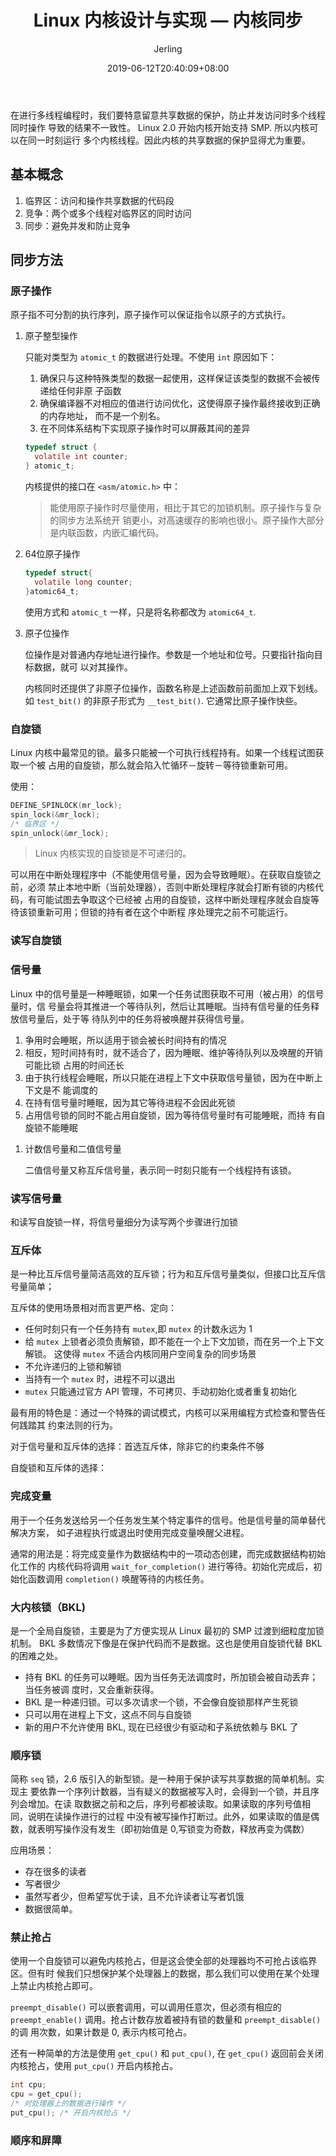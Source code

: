 #+TITLE: Linux 内核设计与实现 --- 内核同步
#+DATE: 2019-06-12T20:40:09+08:00
#+PUBLISHDATE: 2019-06-12T20:40:09+08:00
#+DRAFT: nil
#+TAGS: nil, nil
#+DESCRIPTION: Short description
#+HUGO_CUSTOM_FRONT_MATTER: :author_homepage "https://github.com/Jerling"
#+HUGO_CUSTOM_FRONT_MATTER: :toc true
#+HUGO_AUTO_SET_LASTMOD: t
#+HUGO_BASE_DIR: ../
#+HUGO_SECTION: ./post
#+HUGO_TYPE: post
#+HUGO_WEIGHT: auto
#+AUTHOR: Jerling
#+HUGO_CATEGORIES: 学习笔记
#+HUGO_TAGS: linux kernel 内核同步
在进行多线程编程时，我们要特意留意共享数据的保护，防止并发访问时多个线程同时操作
导致的结果不一致性。 Linux 2.0 开始内核开始支持 SMP. 所以内核可以在同一时刻运行
多个内核线程。因此内核的共享数据的保护显得尤为重要。
** 基本概念
1. 临界区：访问和操作共享数据的代码段
2. 竞争：两个或多个线程对临界区的同时访问
3. 同步：避免并发和防止竞争
** 同步方法
*** 原子操作
原子指不可分割的执行序列，原子操作可以保证指令以原子的方式执行。
**** 原子整型操作
只能对类型为 =atomic_t= 的数据进行处理。不使用 =int= 原因如下：
1. 确保只与这种特殊类型的数据一起使用，这样保证该类型的数据不会被传递给任何非原
   子函数
2. 确保编译器不对相应的值进行访问优化，这使得原子操作最终接收到正确的内存地址，
   而不是一个别名。
3. 在不同体系结构下实现原子操作时可以屏蔽其间的差异

#+BEGIN_SRC c
typedef struct {
  volatile int counter;
} atomic_t;
#+END_SRC
内核提供的接口在 =<asm/atomic.h>= 中：
[[/images/截图_2019-06-12_21-08-15.png]]

#+BEGIN_QUOTE
能使用原子操作时尽量使用，相比于其它的加锁机制。原子操作与复杂的同步方法系统开
销更小，对高速缓存的影响也很小。原子操作大部分是内联函数，内嵌汇编代码。
#+END_QUOTE
**** 64位原子操作
#+BEGIN_SRC c
typedef struct{
  volatile long counter;
}atomic64_t;
#+END_SRC
使用方式和 =atomic_t= 一样，只是将名称都改为 =atomic64_t=.
**** 原子位操作
位操作是对普通内存地址进行操作。参数是一个地址和位号。只要指针指向目标数据，就可
以对其操作。
[[/images/截图_2019-06-12_21-23-14.png]]

内核同时还提供了非原子位操作，函数名称是上述函数前前面加上双下划线。如
=test_bit()= 的非原子形式为 =__test_bit()=. 它通常比原子操作快些。
*** 自旋锁
Linux 内核中最常见的锁。最多只能被一个可执行线程持有。如果一个线程试图获取一个被
占用的自旋锁，那么就会陷入忙循环－旋转－等待锁重新可用。

使用：
#+BEGIN_SRC c
DEFINE_SPINLOCK(mr_lock);
spin_lock(&mr_lock);
/* 临界区 */
spin_unlock(&mr_lock);
#+END_SRC
#+BEGIN_QUOTE
Linux 内核实现的自旋锁是不可递归的。
#+END_QUOTE
可以用在中断处理程序中（不能使用信号量，因为会导致睡眠）。在获取自旋锁之前，必须
禁止本地中断（当前处理器），否则中断处理程序就会打断有锁的内核代码，有可能试图去争取这个已经被
占用的自旋锁，这样中断处理程序就会自旋等待该锁重新可用；但锁的持有者在这个中断程
序处理完之前不可能运行。

[[/images/截图_2019-06-12_21-53-11.png]]
*** 读写自旋锁
[[/images/截图_2019-06-12_22-20-37.png]]
*** 信号量
Linux 中的信号量是一种睡眠锁，如果一个任务试图获取不可用（被占用）的信号量时，信
号量会将其推进一个等待队列，然后让其睡眠。当持有信号量的任务释放信号量后，处于等
待队列中的任务将被唤醒并获得信号量。

1. 争用时会睡眠，所以适用于锁会被长时间持有的情况
2. 相反，短时间持有时，就不适合了，因为睡眠、维护等待队列以及唤醒的开销可能比锁
   占用的时间还长
3. 由于执行线程会睡眠，所以只能在进程上下文中获取信号量锁，因为在中断上下文是不
   能调度的
4. 在持有信号量时睡眠，因为其它等待进程不会因此死锁
5. 占用信号锁的同时不能占用自旋锁，因为等待信号量时有可能睡眠，而持
   有自旋锁不能睡眠
**** 计数信号量和二值信号量
二值信号量又称互斥信号量，表示同一时刻只能有一个线程持有该锁。

[[/images/截图_2019-06-12_22-37-14.png]]
*** 读写信号量
和读写自旋锁一样，将信号量细分为读写两个步骤进行加锁
*** 互斥体
是一种比互斥信号量简洁高效的互斥锁；行为和互斥信号量类似，但接口比互斥信号量简单；
[[/images/截图_2019-06-12_23-31-46.png]]

互斥体的使用场景相对而言更严格、定向：
- 任何时刻只有一个任务持有 =mutex=,即 =mutex= 的计数永远为 1
- 给 =mutex= 上锁者必须负责解锁，即不能在一个上下文加锁，而在另一个上下文解锁。
  这使得 =mutex= 不适合内核同用户空间复杂的同步场景
- 不允许递归的上锁和解锁
- 当持有一个 =mutex= 时，进程不可以退出
- =mutex= 只能通过官方 API 管理，不可拷贝、手动初始化或者重复初始化
  

最有用的特色是：通过一个特殊的调试模式，内核可以采用编程方式检查和警告任何践踏其
约束法则的行为。

对于信号量和互斥体的选择：首选互斥体，除非它的约束条件不够

自旋锁和互斥体的选择：
[[/images/截图_2019-06-12_23-44-23.png]]
*** 完成变量
用于一个任务发送给另一个任务发生某个特定事件的信号。他是信号量的简单替代解决方案，
如子进程执行或退出时使用完成变量唤醒父进程。

通常的用法是：将完成变量作为数据结构中的一项动态创建，而完成数据结构初始化工作的
内核代码将调用 =wait_for_completion()= 进行等待。初始化完成后，初始化函数调用
=completion()= 唤醒等待的内核任务。

[[/images/截图_2019-06-13_20-50-43.png]]
*** 大内核锁（BKL)
是一个全局自旋锁，主要是为了方便实现从 Linux 最初的 SMP 过渡到细粒度加锁机制。
BKL 多数情况下像是在保护代码而不是数据。这也是使用自旋锁代替 BKL 的困难之处。

- 持有 BKL 的任务可以睡眠。因为当任务无法调度时，所加锁会被自动丢弃；当任务被调
  度时，又会重新获得。
- BKL 是一种递归锁。可以多次请求一个锁，不会像自旋锁那样产生死锁
- 只可以用在进程上下文，这点不同与自旋锁
- 新的用户不允许使用 BKL, 现在已经很少有驱动和子系统依赖与 BKL 了

[[/images/截图_2019-06-13_21-01-13.png]]
*** 顺序锁
简称 =seq= 锁，2.6 版引入的新型锁。是一种用于保护读写共享数据的简单机制。实现主
要依靠一个序列计数器，当有疑义的数据被写入时，会得到一个锁，并且序列会增加。在读
取数据之前和之后，序列号都被读取。如果读取的序列号值相同，说明在读操作进行的过程
中没有被写操作打断过。此外，如果读取的值是偶数，就表明写操作没有发生（即初始值是
0,写锁变为奇数，释放再变为偶数）

应用场景：
- 存在很多的读者
- 写者很少
- 虽然写者少，但希望写优于读，且不允许读者让写者饥饿
- 数据很简单。
*** 禁止抢占
使用一个自旋锁可以避免内核抢占，但是这会使全部的处理器均不可抢占该临界区。但有时
候我们只想保护某个处理器上的数据，那么我们可以使用在某个处理上禁止内核抢占即可。

[[/images/截图_2019-06-13_21-27-26.png]]

=preempt_disable()= 可以嵌套调用，可以调用任意次，但必须有相应的
=preempt_enable()= 调用。抢占计数存放着被持有锁的数量和 =preempt_disable()= 的调
用次数，如果计数是 0, 表示内核可抢占。

还有一种简单的方法是使用 =get_cpu()= 和 =put_cpu()=, 在 =get_cpu()= 返回前会关闭
内核抢占，使用 =put_cpu()= 开启内核抢占。

#+BEGIN_SRC c
int cpu;
cpu = get_cpu();
/* 对处理器上的数据进行操作 */
put_cpu(); /* 开启内核抢占 */
#+END_SRC
*** 顺序和屏障
[[/images/截图_2019-06-13_21-36-09.png]]

